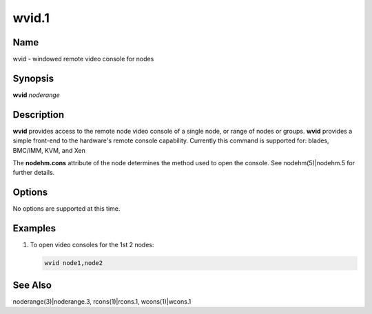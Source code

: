
######
wvid.1
######

.. highlight:: perl


************
\ **Name**\ 
************


wvid - windowed remote video console for nodes


****************
\ **Synopsis**\ 
****************


\ **wvid**\  \ *noderange*\ 


*******************
\ **Description**\ 
*******************


\ **wvid**\  provides access to the remote node video console of a single node, or range of nodes or groups.
\ **wvid**\  provides a simple front-end to the hardware's remote console capability.
Currently this command is supported for:  blades, BMC/IMM, KVM, and Xen

The \ **nodehm.cons**\  attribute of the node determines the method used to open the console.  See nodehm(5)|nodehm.5 for further details.


***************
\ **Options**\ 
***************


No options are supported at this time.


****************
\ **Examples**\ 
****************



1.
 
 To open video consoles for the 1st 2 nodes:
 
 
 .. code-block:: perl
 
   wvid node1,node2
 
 



****************
\ **See Also**\ 
****************


noderange(3)|noderange.3, rcons(1)|rcons.1, wcons(1)|wcons.1

